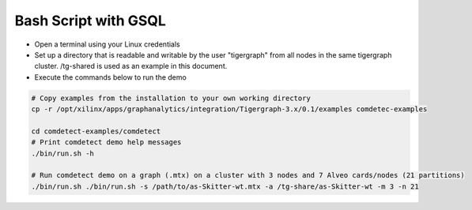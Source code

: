 ===========================================
Bash Script with GSQL
===========================================

* Open a terminal using your Linux credentials
* Set up a directory that is readable and writable by the user "tigergraph" from
  all nodes in the same tigergraph cluster. /tg-shared is used as an example in 
  this document.
* Execute the commands below to run the demo

.. code-block:: bash

   # Copy examples from the installation to your own working directory
   cp -r /opt/xilinx/apps/graphanalytics/integration/Tigergraph-3.x/0.1/examples comdetec-examples
   
   cd comdetect-examples/comdetect  
   # Print comdetect demo help messages
   ./bin/run.sh -h
   
   # Run comdetect demo on a graph (.mtx) on a cluster with 3 nodes and 7 Alveo cards/nodes (21 partitions)
   ./bin/run.sh ./bin/run.sh -s /path/to/as-Skitter-wt.mtx -a /tg-share/as-Skitter-wt -m 3 -n 21




   
